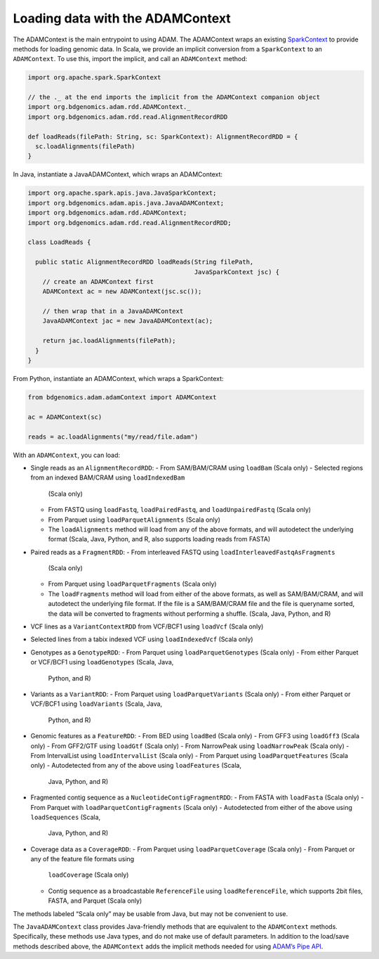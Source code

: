 Loading data with the ADAMContext
---------------------------------

The ADAMContext is the main entrypoint to using ADAM. The ADAMContext
wraps an existing
`SparkContext <http://spark.apache.org/docs/latest/api/scala/index.html#org.apache.spark.SparkContext>`__
to provide methods for loading genomic data. In Scala, we provide an
implicit conversion from a ``SparkContext`` to an ``ADAMContext``. To
use this, import the implicit, and call an ``ADAMContext`` method:

.. code:: scala

    import org.apache.spark.SparkContext

    // the ._ at the end imports the implicit from the ADAMContext companion object
    import org.bdgenomics.adam.rdd.ADAMContext._
    import org.bdgenomics.adam.rdd.read.AlignmentRecordRDD

    def loadReads(filePath: String, sc: SparkContext): AlignmentRecordRDD = {
      sc.loadAlignments(filePath)
    }

In Java, instantiate a JavaADAMContext, which wraps an ADAMContext:

.. code:: java

    import org.apache.spark.apis.java.JavaSparkContext;
    import org.bdgenomics.adam.apis.java.JavaADAMContext;
    import org.bdgenomics.adam.rdd.ADAMContext;
    import org.bdgenomics.adam.rdd.read.AlignmentRecordRDD;

    class LoadReads {

      public static AlignmentRecordRDD loadReads(String filePath,
                                                 JavaSparkContext jsc) {
        // create an ADAMContext first
        ADAMContext ac = new ADAMContext(jsc.sc());

        // then wrap that in a JavaADAMContext
        JavaADAMContext jac = new JavaADAMContext(ac);

        return jac.loadAlignments(filePath);
      }
    }

From Python, instantiate an ADAMContext, which wraps a SparkContext:

.. code:: python

    from bdgenomics.adam.adamContext import ADAMContext

    ac = ADAMContext(sc)

    reads = ac.loadAlignments("my/read/file.adam")

With an ``ADAMContext``, you can load:

-  Single reads as an ``AlignmentRecordRDD``:
   -  From SAM/BAM/CRAM using ``loadBam`` (Scala only)
   -  Selected regions from an indexed BAM/CRAM using ``loadIndexedBam``
      (Scala only)
   -  From FASTQ using ``loadFastq``, ``loadPairedFastq``, and
      ``loadUnpairedFastq`` (Scala only)
   -  From Parquet using ``loadParquetAlignments`` (Scala only)
   -  The ``loadAlignments`` method will load from any of the above
      formats, and will autodetect the underlying format (Scala, Java,
      Python, and R, also supports loading reads from FASTA)
-  Paired reads as a ``FragmentRDD``:
   -  From interleaved FASTQ using ``loadInterleavedFastqAsFragments``
      (Scala only)
   -  From Parquet using ``loadParquetFragments`` (Scala only)
   -  The ``loadFragments`` method will load from either of the above
      formats, as well as SAM/BAM/CRAM, and will autodetect the underlying
      file format. If the file is a SAM/BAM/CRAM file and the file is
      queryname sorted, the data will be converted to fragments without
      performing a shuffle. (Scala, Java, Python, and R)
-  VCF lines as a ``VariantContextRDD`` from VCF/BCF1 using ``loadVcf``
   (Scala only)
-  Selected lines from a tabix indexed VCF using ``loadIndexedVcf``
   (Scala only)
-  Genotypes as a ``GenotypeRDD``:
   -  From Parquet using ``loadParquetGenotypes`` (Scala only)
   -  From either Parquet or VCF/BCF1 using ``loadGenotypes`` (Scala, Java,
      Python, and R)
-  Variants as a ``VariantRDD``:
   -  From Parquet using ``loadParquetVariants`` (Scala only)
   -  From either Parquet or VCF/BCF1 using ``loadVariants`` (Scala, Java,
      Python, and R)
-  Genomic features as a ``FeatureRDD``:
   -  From BED using ``loadBed`` (Scala only)
   -  From GFF3 using ``loadGff3`` (Scala only)
   -  From GFF2/GTF using ``loadGtf`` (Scala only)
   -  From NarrowPeak using ``loadNarrowPeak`` (Scala only)
   -  From IntervalList using ``loadIntervalList`` (Scala only)
   -  From Parquet using ``loadParquetFeatures`` (Scala only)
   -  Autodetected from any of the above using ``loadFeatures`` (Scala,
      Java, Python, and R)
-  Fragmented contig sequence as a ``NucleotideContigFragmentRDD``:
   -  From FASTA with ``loadFasta`` (Scala only)
   -  From Parquet with ``loadParquetContigFragments`` (Scala only)
   -  Autodetected from either of the above using ``loadSequences`` (Scala,
      Java, Python, and R)
-  Coverage data as a ``CoverageRDD``:
   -  From Parquet using ``loadParquetCoverage`` (Scala only)
   -  From Parquet or any of the feature file formats using
      ``loadCoverage`` (Scala only)
   -  Contig sequence as a broadcastable ``ReferenceFile`` using
      ``loadReferenceFile``, which supports 2bit files, FASTA, and Parquet
      (Scala only)

The methods labeled “Scala only” may be usable from Java, but may not be
convenient to use.

The ``JavaADAMContext`` class provides Java-friendly methods that are
equivalent to the ``ADAMContext`` methods. Specifically, these methods
use Java types, and do not make use of default parameters. In addition
to the load/save methods described above, the ``ADAMContext`` adds the
implicit methods needed for using `ADAM’s Pipe API <#pipes>`__.

